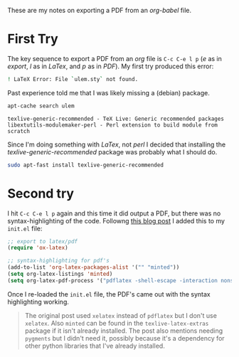 #+BEGIN_COMMENT
.. title: Org-Babel PDF Export
.. slug: org-babel-pdf-export
.. date: 2017-01-07 12:29:47 UTC-08:00
.. tags: orgBabel howTo
.. category: org-babel
.. link: 
.. description: How to export PDFs from org-babel.
.. type: text
#+END_COMMENT

These are my notes on exporting a PDF from an /org-babel/ file.

* First Try

The key sequence to export a PDF from an /org/ file is =C-c C-e l p= (/e/ as in /export/, /l/ as in /LaTex/, and /p/ as in /PDF/). My first try produced this error:

#+BEGIN_SRC sh
! LaTeX Error: File `ulem.sty` not found.
#+END_SRC

Past experience told me that I was likely missing a (debian) package.

#+BEGIN_SRC sh :results output :exports both
apt-cache search ulem
#+END_SRC

#+RESULTS:
: texlive-generic-recommended - TeX Live: Generic recommended packages
: libextutils-modulemaker-perl - Perl extension to build module from scratch

Since I'm doing something with /LaTex/, not /perl/ I decided that installing the /texlive-generic-recommended/ package was probably what I should do.

#+BEGIN_SRC sh :dir /sudo:: :results none
sudo apt-fast install texlive-generic-recommended
#+END_SRC

* Second try
I hit =C-c C-e l p= again and this time it did output a PDF, but there was no syntax-highlighting of the code. Followng [[https://joat-programmer.blogspot.com/2013/07/org-mode-version-8-and-pdf-export-with.html][this blog post]] I added this to my =init.el= file:

#+BEGIN_SRC emacs-lisp
  ;; export to latex/pdf
  (require 'ox-latex)

  ;; syntax-highlighting for pdf's
  (add-to-list 'org-latex-packages-alist '("" "minted"))
  (setq org-latex-listings 'minted)
  (setq org-latex-pdf-process '("pdflatex -shell-escape -interaction nonstopmode -output-directory %o %f"))
#+END_SRC

Once I re-loaded the =init.el= file, the PDF's came out with the syntax highlighting working.

#+ATTR_RST: :directive note
#+BEGIN_QUOTE
The original post used =xelatex= instead of =pdflatex= but I don't use =xelatex=. Also =minted= can be found in the =texlive-latex-extras= package if it isn't already installed. The post also mentions needing =pygments= but I didn't need it, possibly because it's a dependency for other python libraries that I've already installed.
#+END_QUOTE

